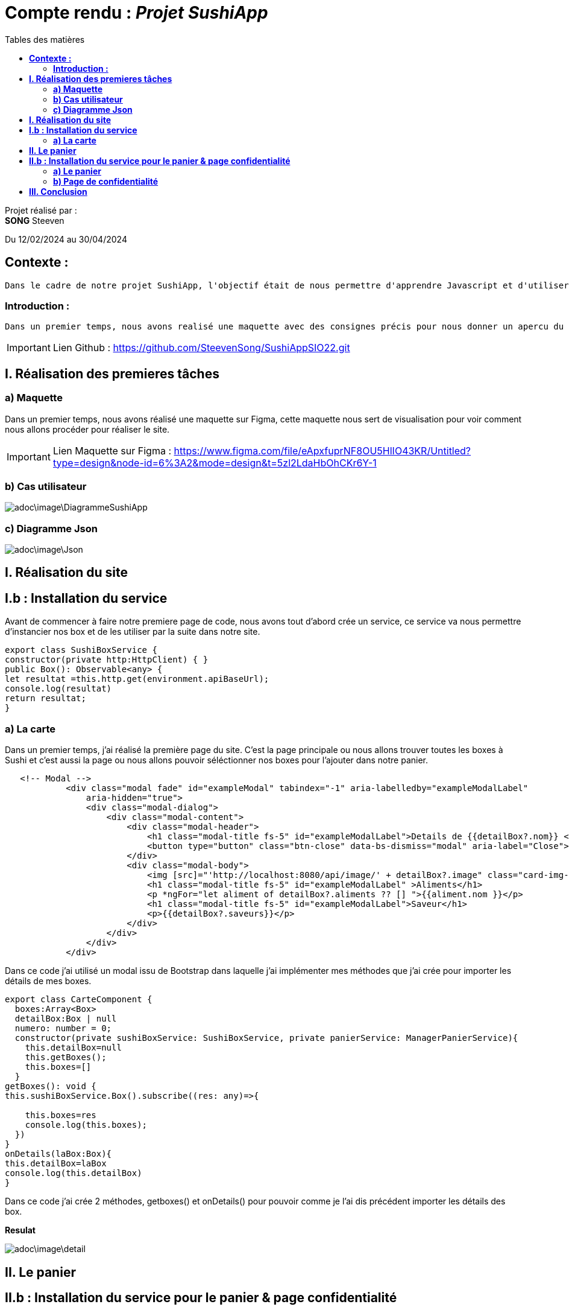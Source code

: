 = Compte rendu : _Projet SushiApp_
:toc-title: Tables des matières
:toc: top

Projet réalisé par : +
*SONG* Steeven +

Du 12/02/2024 au 30/04/2024

== *Contexte :* +
----
Dans le cadre de notre projet SushiApp, l'objectif était de nous permettre d'apprendre Javascript et d'utiliser une API pour réaliser un site de commande à Sushi.
----

<<<

===  *Introduction :* +
----
Dans un premier temps, nous avons realisé une maquette avec des consignes précis pour nous donner un apercu du site dans lequel nous allons réaliser et après avoir réaliser la maquette, nous avons mis en place le travail sur le site.
----

IMPORTANT: Lien Github : https://github.com/SteevenSong/SushiAppSIO22.git

<<<

== *I. Réalisation des premieres tâches* +
=== *a) Maquette* +
Dans un premier temps, nous avons réalisé une maquette sur Figma, cette maquette nous sert de visualisation pour voir comment nous allons procéder pour réaliser le site.

IMPORTANT: Lien Maquette sur Figma : https://www.figma.com/file/eApxfuprNF8OU5HlIO43KR/Untitled?type=design&node-id=6%3A2&mode=design&t=5zl2LdaHbOhCKr6Y-1

=== *b) Cas utilisateur* +
image::adoc\image\DiagrammeSushiApp.png[]

=== *c) Diagramme Json* +
image::adoc\image\Json.png[]

== *I. Réalisation du site* +

== *I.b : Installation du service* +
Avant de commencer à faire notre premiere page de code, nous avons tout d'abord crée un service, ce service va nous permettre d'instancier nos box et de les utiliser par la suite dans notre site.

[source,javascript]
export class SushiBoxService {
constructor(private http:HttpClient) { }
public Box(): Observable<any> {
let resultat =this.http.get(environment.apiBaseUrl);
console.log(resultat)
return resultat;
}

=== *a) La carte* +
Dans un premier temps, j'ai réalisé la première page du site. C'est la page principale ou nous allons trouver toutes les boxes à Sushi et c'est aussi la page ou nous allons pouvoir séléctionner nos boxes pour l'ajouter dans notre panier.

[source,javascript]
----
   <!-- Modal -->
            <div class="modal fade" id="exampleModal" tabindex="-1" aria-labelledby="exampleModalLabel"
                aria-hidden="true">
                <div class="modal-dialog">
                    <div class="modal-content">
                        <div class="modal-header">
                            <h1 class="modal-title fs-5" id="exampleModalLabel">Details de {{detailBox?.nom}} </h1>
                            <button type="button" class="btn-close" data-bs-dismiss="modal" aria-label="Close"></button>
                        </div>
                        <div class="modal-body">
                            <img [src]="'http://localhost:8080/api/image/' + detailBox?.image" class="card-img-top" alt="">
                            <h1 class="modal-title fs-5" id="exampleModalLabel" >Aliments</h1>
                            <p *ngFor="let aliment of detailBox?.aliments ?? [] ">{{aliment.nom }}</p>
                            <h1 class="modal-title fs-5" id="exampleModalLabel">Saveur</h1>
                            <p>{{detailBox?.saveurs}}</p>
                        </div>
                    </div>
                </div>
            </div>
----
Dans ce code j'ai utilisé un modal issu de Bootstrap dans laquelle j'ai implémenter mes méthodes que j'ai crée pour importer les détails de mes boxes.


[source,javascript]
----
export class CarteComponent {
  boxes:Array<Box>
  detailBox:Box | null
  numero: number = 0;
  constructor(private sushiBoxService: SushiBoxService, private panierService: ManagerPanierService){
    this.detailBox=null
    this.getBoxes();
    this.boxes=[]
  }
getBoxes(): void {
this.sushiBoxService.Box().subscribe((res: any)=>{

    this.boxes=res
    console.log(this.boxes);
  })
}
onDetails(laBox:Box){
this.detailBox=laBox
console.log(this.detailBox)
}
----
Dans ce code j'ai crée 2 méthodes, getboxes() et onDetails() pour pouvoir comme je l'ai dis précédent importer les détails des box.

*Resulat*

image::adoc\image\detail.png[]

== *II. Le panier* +

== *II.b : Installation du service pour le panier & page confidentialité* +
Idem avec la carte. Nous allons crée un service pour importer ce dont nous avons besoin dans notre page panier.

[source, javascript]

----
export class ManagerPanierService {
  lignes: Array<LignePanier>
  constructor() {
    this.lignes = JSON.parse(localStorage.getItem("panier") ?? "[]")
  }
  getPanier() {
    return this.lignes
  }
  add(uneBox: Box, quantite: number) {
    let ligne = new LignePanier(quantite,uneBox)
    let boxExistante = false;
    for (let boxe of this.lignes){
    if (boxe.uneBox.id == ligne.uneBox.id){
      boxe.quantite+=quantite
      boxExistante = true
    }
  }
  if (boxExistante == false){
   this.lignes.push(ligne)
  }
  localStorage.setItem("panier",JSON.stringify(this.lignes))
}
  remove(uneBox: Box, quantite: number){
  for (let i = 0 ; i <  this.lignes.length; i++){
  if (this.lignes[i].uneBox.id === uneBox.id){
    if (this.lignes[i].quantite > quantite){
      this.lignes[i].quantite -= quantite;
    }else{
      this.lignes.splice(i,1);
    }
    localStorage.setItem("panier",JSON.stringify(this.lignes))
    return
  }
}
localStorage.setItem("panier",JSON.stringify(this.lignes))
}
clearPanier() {
localStorage.clear();
this.lignes = [];
}
}
----
Dans ce code, j'ai ajouté des méthodes pour ajouter , retirer et récuperer la box.

=== *a) Le panier* +

A la différence de la page carte, nous avons utilisé des codes HTML/CSS pour faire notre page panier et nous avons importé les boxes qui auront été selectionner dans notre page panier.

[source, html]

----
<body>
    <div class="container">
        <h1>Panier</h1>
        <div *ngFor="let ligne of lignesPanier" class="panier-ligne">
            <div class="nom-box">{{ ligne.uneBox.nom }}</div>
            <div class="quantite">
                Quantité:
                <a><button (click)="onDelete(ligne.uneBox)">-</button></a>
                <span>{{ ligne.quantite }}</span>
                <a><button (click)="onAjout(ligne.uneBox)">+</button></a>
            </div>
            <div class="prix">Prix : {{ ligne.uneBox.prix * ligne.quantite }}$</div>
        </div>
        <div class="total">Total: {{ calculerPrixTotal() }}$</div>
         <button class="valider-panier" (click)="validerPanier()">Valider Panier</button>
        <button class="vider-panier" (click)="clearPanier()">Vider le panier</button>
    </div>
</body>
----

[source,javascript]

----
export class PanierComponent{
  @Input()
  box:Box | undefined
  lignesPanier:LignePanier[]=[];
  isModalVisible: boolean = false;

  constructor(private panierService: ManagerPanierService){}
    ngOnInit(): void {
      this.lignesPanier = this.panierService.getPanier();
    }
    clearPanier() {
      this.panierService.clearPanier();
      this.lignesPanier = [];
    }
    onAjout(uneBox: Box) {
      this.panierService.add(uneBox, 1);
    }
    onDelete(uneBox: Box) {
  this.panierService.remove(uneBox,1)
    }
    calculerPrixTotal(): number {
      let prixTotal = 0;
      for (const ligne of this.lignesPanier) {
        prixTotal += ligne.uneBox.prix * ligne.quantite;
      }
      return prixTotal;
    }
----
Dans ce code, nous avons ajouté plusieurs méthodes dont des méthodes pour clear le panier, ajouter des boxes directement dans le panier et calculer le prix total du panier.

*Résultat*

image::adoc\image\panier.png[]

=== *b) Page de confidentialité* +

*Résultat*

image::adoc\image\confidentialite.PNG[]

Nous avons fais une page de confidentialité simple avec HTML & CSS. Cette page de confidentialité est relié a tous les autres page.


== *III. Conclusion* +

Pour en conclure, le projet nous a permis d'expérimenté et acquérir des connaissance sur javascript et de pouvoir utiliser une API pour réaliser de nouvelles choses.



